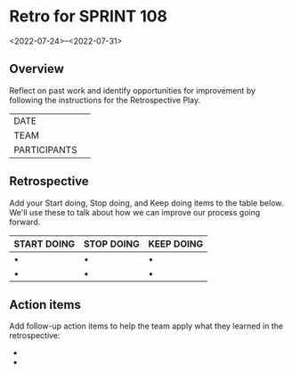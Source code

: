 * Retro for SPRINT 108
<2022-07-24>--<2022-07-31>

** Overview
Reflect on past work and identify opportunities for improvement by
following the instructions for the Retrospective Play.

| DATE         |   |
| TEAM         |   |
| PARTICIPANTS |   |

** Retrospective
Add your Start doing, Stop doing, and Keep doing items to the table below. 
We'll use these to talk about how we can improve our process going forward.

| START DOING | STOP DOING | KEEP DOING |
|-------------+------------+------------|
| •           | •          | •          |
| •           | •          | •          |


** Action items
 Add follow-up action items to help the team apply what they learned in the retrospective:

-  
-  

